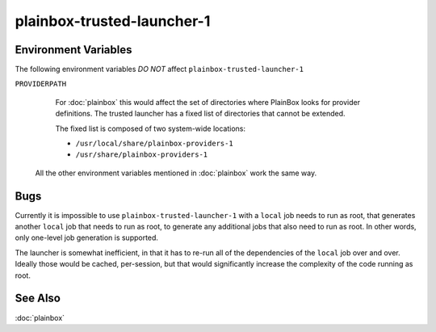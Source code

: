 ===========================
plainbox-trusted-launcher-1
===========================

.. argparse::
    :ref: plainbox.impl.secure.launcher1.get_parser_for_sphinx
    :prog: plainbox-trusted-launcher-1
    :manpage:
    :nodefault:

    This command is a part of the implementation of :doc:`plainbox`. It is not
    intended to be invoked directly and the command line arguments and behavior
    may freely change between versions.

    Technically this program is used to run a command associated with a job
    definition as another user (typically as root). The existing technologies
    such as ``sudo`` (8) and ``pkexec`` (1) don't have enough granularity to
    still restrict arbitrary commands but allow the commands that are inside
    system-wide installed locations (thus safe as one needs root access to
    install those in the first place). One additional restriction is that some
    commands are themselves generated by other jobs.

    Execution
    =========

    Warm-up Mode
    ------------

    If the ``--warmup`` option is specified then nothing more happens and the
    program exists immediately. This is intended to 'warm-up' the tool that
    executes ``plainbox-trusted-launcher-1`` itself (typically ``pkexec`` or
    ``sudo``)

    Normal Execution
    ----------------

    In normal execution mode, the launcher looks up the job with the checksum
    specified by ``--target`` and executes the command embedded inside. Environment
    passed via ``--target-environment`` is appended to the environment variables
    inherited from the parent process.

    Standard output, standard error and exit code of
    ``plainbox-trusted-launcher-1`` is exactly as the values from the commands
    embedded into the selected job itself.

    Indirect Execution
    ------------------

    In indirect execution mode, the launcher first looks up the job with the
    checksum specified by ``--generator``, executes it, discarding stderr and
    re-interpreting stdout as a set of job definitions. Environment passed via the
    ``--generator-environment`` is appended (but just to the generator job, the
    ``--target`` job has independent environment). All of the additional job
    definitions are added to the global pool of jobs the launcher knows about.

    After that the launcher continues as with normal execution, returning the same
    stdout, stderr and exit code.

Environment Variables
=====================

The following environment variables *DO NOT* affect ``plainbox-trusted-launcher-1``

``PROVIDERPATH``
    For :doc:`plainbox` this would affect the set of directories where PlainBox
    looks for provider definitions. The trusted launcher has a fixed list of
    directories that cannot be extended.

    The fixed list is composed of two system-wide locations:

    * ``/usr/local/share/plainbox-providers-1``
    * ``/usr/share/plainbox-providers-1``

  All the other environment variables mentioned in :doc:`plainbox` work the
  same way.

Bugs
====

Currently it is impossible to use ``plainbox-trusted-launcher-1`` with a
``local`` job needs to run as root, that generates another ``local`` job that
needs to run as root, to generate any additional jobs that also need to run as
root. In other words, only one-level job generation is supported.

The launcher is somewhat inefficient, in that it has to re-run all of the
dependencies of the ``local`` job over and over. Ideally those would be cached,
per-session, but that would significantly increase the complexity of the code
running as root.

See Also
========

:doc:`plainbox`
